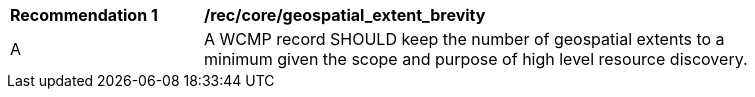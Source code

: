 [[rec_core_geospatial_extent_brevity]]
[width="90%",cols="2,6a"]
|===
^|*Recommendation {counter:rec-id}* |*/rec/core/geospatial_extent_brevity*
^|A |A WCMP record SHOULD keep the number of geospatial extents to a minimum given the scope and purpose of high level resource discovery.
|===
